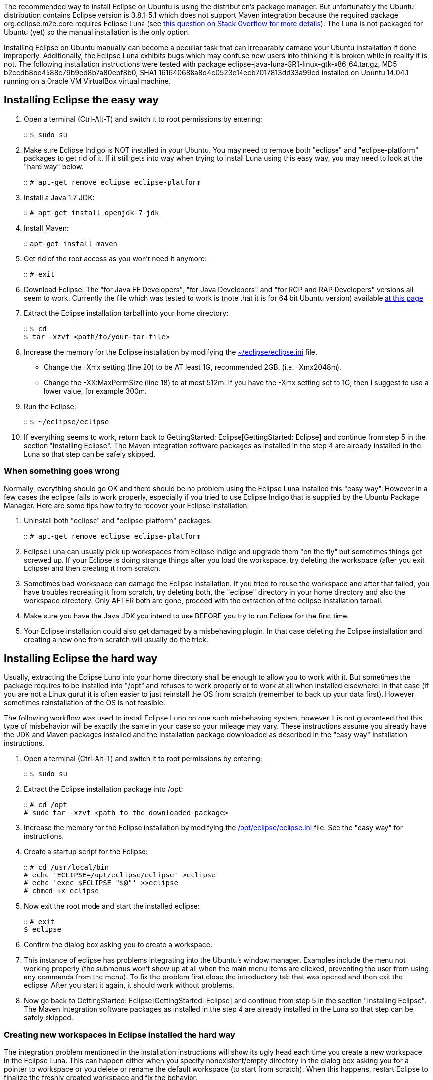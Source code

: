 The recommended way to install Eclipse on Ubuntu is using the
distribution's package manager. But unfortunately the Ubuntu
distribution contains Eclipse version is 3.8.1-5.1 which does not
support Maven integration because the required package
org.eclipse.m2e.core requires Eclipse Luna (see
http://stackoverflow.com/questions/24479109/maven-for-eclipse-1-5-0-plugin-cannot-be-installed-under-kepler[this
question on Stack Overflow for more details]). The Luna is not packaged
for Ubuntu (yet) so the manual installation is the only option.

Installing Eclipse on Ubuntu manually can become a peculiar task that
can irreparably damage your Ubuntu installation if done improperly.
Additionally, the Eclipse Luna exhibits bugs which may confuse new users
into thinking it is broken while in reality it is not. The following
installation instructions were tested with package
eclipse-java-luna-SR1-linux-gtk-x86_64.tar.gz, MD5
b2ccdb8be4588c79b9ed8b7a80ebf8b0, SHA1
161640688a8d4c0523e14ecb7017813dd33a99cd installed on Ubuntu 14.04.1
running on a Oracle VM VirtualBox virtual machine.

[[installing-eclipse-the-easy-way]]
== Installing Eclipse the easy way

1.  Open a terminal (Ctrl-Alt-T) and switch it to root permissions by
entering:
+
::
  `$ sudo su`
2.  Make sure Eclipse Indigo is NOT installed in your Ubuntu. You may
need to remove both "eclipse" and "eclipse-platform" packages to get rid
of it. If it still gets into way when trying to install Luna using this
easy way, you may need to look at the "hard way" below.
+
::
  `# apt-get remove eclipse eclipse-platform`
3.  Install a Java 1.7 JDK:
+
::
  `# apt-get install openjdk-7-jdk`
4.  Install Maven:
+
::
  `apt-get install maven`
5.  Get rid of the root access as you won't need it anymore:
+
::
  `# exit`
6.  Download Eclipse. The "for Java EE Developers", "for Java
Developers" and "for RCP and RAP Developers" versions all seem to work.
Currently the file which was tested to work is (note that it is for 64
bit Ubuntu version) available
https://www.eclipse.org/downloads/download.php?file=/technology/epp/downloads/release/luna/SR1/eclipse-java-luna-SR1-linux-gtk-x86_64.tar.gz[at
this page]
7.  Extract the Eclipse installation tarball into your home directory:
+
::
  `$ cd`
  +
  `$ tar -xzvf <path/to/your-tar-file>`
8.  Increase the memory for the Eclipse installation by modifying the
http://wiki.eclipse.org/Eclipse.ini[~/eclipse/eclipse.ini] file.
* Change the -Xmx setting (line 20) to be AT least 1G, recommended 2GB.
(i.e. -Xmx2048m).
* Change the -XX:MaxPermSize (line 18) to at most 512m. If you have the
-Xmx setting set to 1G, then I suggest to use a lower value, for example
300m.
9.  Run the Eclipse:
+
::
  `$ ~/eclipse/eclipse`
10. If everything seems to work, return back to
GettingStarted: Eclipse[GettingStarted: Eclipse] and continue from step
5 in the section "Installing Eclipse". The Maven Integration software
packages as installed in the step 4 are already installed in the Luna so
that step can be safely skipped.

[[when-something-goes-wrong]]
=== When something goes wrong

Normally, everything should go OK and there should be no problem using
the Eclipse Luna installed this "easy way". However in a few cases the
eclipse fails to work properly, especially if you tried to use Eclipse
Indigo that is supplied by the Ubuntu Package Manager. Here are some
tips how to try to recover your Eclipse installation:

1.  Uninstall both "eclipse" and "eclipse-platform" packages:
+
::
  `# apt-get remove eclipse eclipse-platform`
2.  Eclipse Luna can usually pick up workspaces from Eclipse Indigo and
upgrade them "on the fly" but sometimes things get screwed up. If your
Eclipse is doing strange things after you load the workspace, try
deleting the workspace (after you exit Eclipse) and then creating it
from scratch.
3.  Sometimes bad workspace can damage the Eclipse installation. If you
tried to reuse the workspace and after that failed, you have troubles
recreating it from scratch, try deleting both, the "eclipse" directory
in your home directory and also the workspace directory. Only AFTER both
are gone, proceed with the extraction of the eclipse installation
tarball.
4.  Make sure you have the Java JDK you intend to use BEFORE you try to
run Eclipse for the first time.
5.  Your Eclipse installation could also get damaged by a misbehaving
plugin. In that case deleting the Eclipse installation and creating a
new one from scratch will usually do the trick.

[[installing-eclipse-the-hard-way]]
== Installing Eclipse the hard way

Usually, extracting the Eclipse Luno into your home directory shall be
enough to allow you to work with it. But sometimes the package requires
to be installed into "/opt" and refuses to work properly or to work at
all when installed elsewhere. In that case (if you are not a Linux guru)
it is often easier to just reinstall the OS from scratch (remember to
back up your data first). However sometimes reinstallation of the OS is
not feasible.

The following workflow was used to install Eclipse Luno on one such
misbehaving system, however it is not guaranteed that this type of
misbehavior will be exactly the same in your case so your mileage may
vary. These instructions assume you already have the JDK and Maven
packages installed and the installation package downloaded as described
in the "easy way" installation instructions.

1.  Open a terminal (Ctrl-Alt-T) and switch it to root permissions by
entering:
+
::
  `$ sudo su`
2.  Extract the Eclipse installation package into /opt:
+
::
  `# cd /opt`
  +
  `# sudo tar -xzvf <path_to_the_downloaded_package>`
3.  Increase the memory for the Eclipse installation by modifying the
http://wiki.eclipse.org/Eclipse.ini[/opt/eclipse/eclipse.ini] file. See
the "easy way" for instructions.
4.  Create a startup script for the Eclipse:
+
::
  `# cd /usr/local/bin`
  +
  `# echo 'ECLIPSE=/opt/eclipse/eclipse' >eclipse`
  +
  `# echo 'exec $ECLIPSE "$@"' >>eclipse`
  +
  `# chmod +x eclipse`
5.  Now exit the root mode and start the installed eclipse:
+
::
  `# exit`
  +
  `$ eclipse`
6.  Confirm the dialog box asking you to create a workspace.
7.  This instance of eclipse has problems integrating into the Ubuntu's
window manager. Examples include the menu not working properly (the
submenus won't show up at all when the main menu items are clicked,
preventing the user from using any commands from the menu). To fix the
problem first close the introductory tab that was opened and then exit
the eclipse. After you start it again, it should work without problems.
8.  Now go back to GettingStarted: Eclipse[GettingStarted: Eclipse] and
continue from step 5 in the section "Installing Eclipse". The Maven
Integration software packages as installed in the step 4 are already
installed in the Luna so that step can be safely skipped.

[[creating-new-workspaces-in-eclipse-installed-the-hard-way]]
=== Creating new workspaces in Eclipse installed the hard way

The integration problem mentioned in the installation instructions will
show its ugly head each time you create a new workspace in the Eclipse
Luna. This can happen either when you specify nonexistent/empty
directory in the dialog box asking you for a pointer to workspace or you
delete or rename the default workspace (to start from scratch). When
this happens, restart Eclipse to finalize the freshly created workspace
and fix the behavior.
